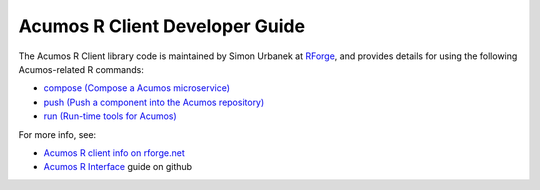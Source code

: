 .. ===============LICENSE_START=======================================================
.. Acumos CC-BY-4.0
.. ===================================================================================
.. Copyright (C) 2017-2018 AT&T Intellectual Property & Tech Mahindra. All rights reserved.
.. ===================================================================================
.. This Acumos documentation file is distributed by AT&T and Tech Mahindra
.. under the Creative Commons Attribution 4.0 International License (the "License");
.. you may not use this file except in compliance with the License.
.. You may obtain a copy of the License at
..
.. http://creativecommons.org/licenses/by/4.0
..
.. This file is distributed on an "AS IS" BASIS,
.. WITHOUT WARRANTIES OR CONDITIONS OF ANY KIND, either express or implied.
.. See the License for the specific language governing permissions and
.. limitations under the License.
.. ===============LICENSE_END=========================================================

===============================
Acumos R Client Developer Guide
===============================

The Acumos R Client library code is maintained by Simon Urbanek at
`RForge <https://r-forge.r-project.org/>`_, and provides details for using the
following Acumos-related R commands:

* `compose (Compose a Acumos microservice) <https://rforge.net/doc/packages/acumos/compose.html>`_
* `push (Push a component into the Acumos repository) <https://rforge.net/doc/packages/acumos/push.html>`_
* `run (Run-time tools for Acumos) <https://rforge.net/doc/packages/acumos/run.html>`_

For more info, see:

* `Acumos R client info on rforge.net <http://rforge.net/acumos/>`_
* `Acumos R Interface <https://github.com/s-u/acumos>`_ guide on github
